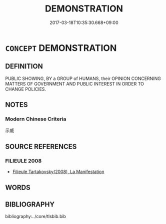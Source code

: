 # -*- mode: mandoku-tls-view -*-
#+TITLE: DEMONSTRATION
#+DATE: 2017-03-18T10:35:30.668+09:00        
#+STARTUP: content
* =CONCEPT= DEMONSTRATION
:PROPERTIES:
:CUSTOM_ID: uuid-735fad8a-0658-4d60-bdaa-d7ab9b59912b
:END:
** DEFINITION

PUBLIC SHOWING, BY a GROUP of HUMANS, their OPINION CONCERNING MATTERS OF GOVERNMENT AND PUBLIC INTEREST IN ORDER TO CHANGE POLICIES.

** NOTES

*** Modern Chinese Criteria
示威

** SOURCE REFERENCES
*** FILIEULE 2008
 - [[cite:FILIEULE-2008][Filieule Tartakovsky(2008), La Manifestation]]
** WORDS
   :PROPERTIES:
   :VISIBILITY: children
   :END:
** BIBLIOGRAPHY
bibliography:../core/tlsbib.bib
